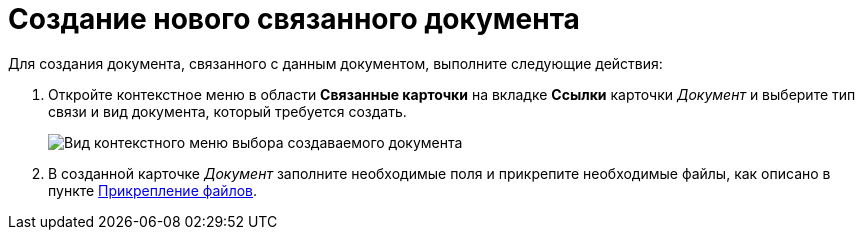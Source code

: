 = Создание нового связанного документа

Для создания документа, связанного с данным документом, выполните следующие действия:

. Откройте контекстное меню в области *Связанные карточки* на вкладке *Ссылки* карточки _Документ_ и выберите тип связи и вид документа, который требуется создать.
+
image::Doc_Link_Create.png[Вид контекстного меню выбора создаваемого документа]
. В созданной карточке _Документ_ заполните необходимые поля и прикрепите необходимые файлы, как описано в пункте xref:DCard_file_add.adoc[Прикрепление файлов].
